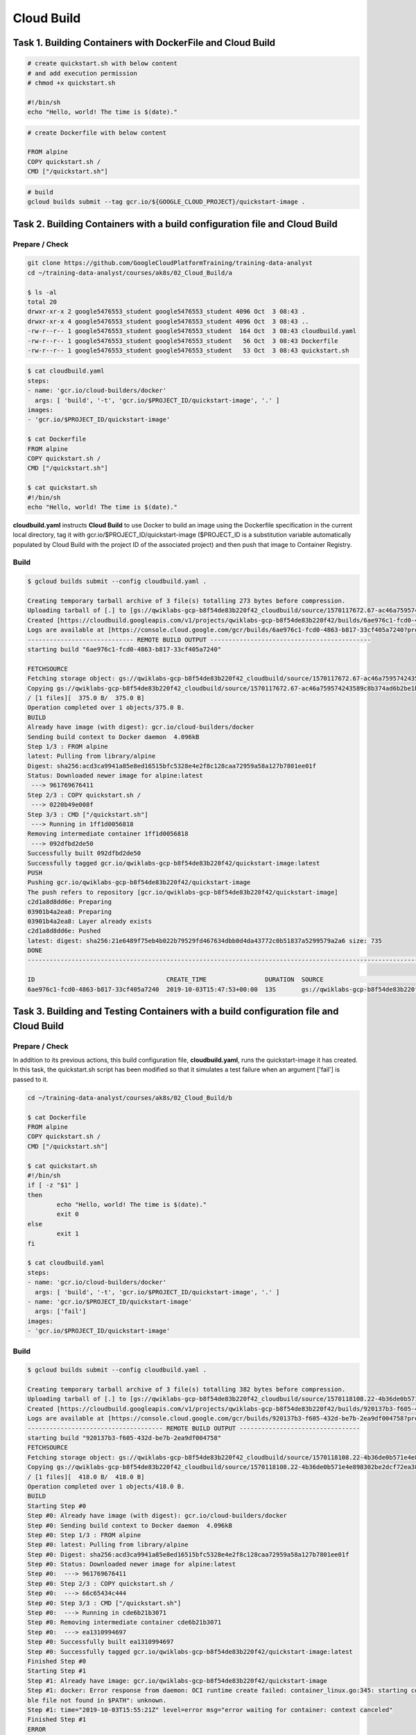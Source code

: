 Cloud Build
===========


Task 1. Building Containers with DockerFile and Cloud Build
-----------------------------------------------------------

.. code-block:: bash

  # create quickstart.sh with below content
  # and add execution permission
  # chmod +x quickstart.sh

  #!/bin/sh
  echo "Hello, world! The time is $(date)."


.. code-block:: bash

  # create Dockerfile with below content

  FROM alpine
  COPY quickstart.sh /
  CMD ["/quickstart.sh"]


.. code-block:: bash

  # build 
  gcloud builds submit --tag gcr.io/${GOOGLE_CLOUD_PROJECT}/quickstart-image .


Task 2. Building Containers with a build configuration file and Cloud Build
---------------------------------------------------------------------------

Prepare / Check
>>>>>>>>>>>>>>>

.. code-block:: bash

    git clone https://github.com/GoogleCloudPlatformTraining/training-data-analyst
    cd ~/training-data-analyst/courses/ak8s/02_Cloud_Build/a
    
    $ ls -al
    total 20
    drwxr-xr-x 2 google5476553_student google5476553_student 4096 Oct  3 08:43 .
    drwxr-xr-x 4 google5476553_student google5476553_student 4096 Oct  3 08:43 ..
    -rw-r--r-- 1 google5476553_student google5476553_student  164 Oct  3 08:43 cloudbuild.yaml
    -rw-r--r-- 1 google5476553_student google5476553_student   56 Oct  3 08:43 Dockerfile
    -rw-r--r-- 1 google5476553_student google5476553_student   53 Oct  3 08:43 quickstart.sh


.. code-block:: yaml

    $ cat cloudbuild.yaml
    steps:
    - name: 'gcr.io/cloud-builders/docker'
      args: [ 'build', '-t', 'gcr.io/$PROJECT_ID/quickstart-image', '.' ]
    images:
    - 'gcr.io/$PROJECT_ID/quickstart-image'

    $ cat Dockerfile
    FROM alpine
    COPY quickstart.sh /
    CMD ["/quickstart.sh"]

    $ cat quickstart.sh
    #!/bin/sh
    echo "Hello, world! The time is $(date)."


**cloudbuild.yaml** instructs **Cloud Build** to use Docker to build an image using the Dockerfile specification
in the current local directory, tag it with gcr.io/$PROJECT_ID/quickstart-image
($PROJECT_ID is a substitution variable automatically populated by Cloud Build with the project ID of the associated project)
and then push that image to Container Registry.


Build
>>>>>

.. code-block::

    $ gcloud builds submit --config cloudbuild.yaml .

    Creating temporary tarball archive of 3 file(s) totalling 273 bytes before compression.
    Uploading tarball of [.] to [gs://qwiklabs-gcp-b8f54de83b220f42_cloudbuild/source/1570117672.67-ac46a759574243589c8b374ad6b2be1b.tgz]
    Created [https://cloudbuild.googleapis.com/v1/projects/qwiklabs-gcp-b8f54de83b220f42/builds/6ae976c1-fcd0-4863-b817-33cf405a7240].
    Logs are available at [https://console.cloud.google.com/gcr/builds/6ae976c1-fcd0-4863-b817-33cf405a7240?project=947440574606].
    ----------------------------- REMOTE BUILD OUTPUT --------------------------------------------
    starting build "6ae976c1-fcd0-4863-b817-33cf405a7240"

    FETCHSOURCE
    Fetching storage object: gs://qwiklabs-gcp-b8f54de83b220f42_cloudbuild/source/1570117672.67-ac46a759574243589c8b374ad6b2be1b.tgz#1570117673270439
    Copying gs://qwiklabs-gcp-b8f54de83b220f42_cloudbuild/source/1570117672.67-ac46a759574243589c8b374ad6b2be1b.tgz#1570117673270439...
    / [1 files][  375.0 B/  375.0 B]
    Operation completed over 1 objects/375.0 B.
    BUILD
    Already have image (with digest): gcr.io/cloud-builders/docker
    Sending build context to Docker daemon  4.096kB
    Step 1/3 : FROM alpine
    latest: Pulling from library/alpine
    Digest: sha256:acd3ca9941a85e8ed16515bfc5328e4e2f8c128caa72959a58a127b7801ee01f
    Status: Downloaded newer image for alpine:latest
     ---> 961769676411
    Step 2/3 : COPY quickstart.sh /
     ---> 0220b49e008f
    Step 3/3 : CMD ["/quickstart.sh"]
     ---> Running in 1ff1d0056818
    Removing intermediate container 1ff1d0056818
     ---> 092dfbd2de50
    Successfully built 092dfbd2de50
    Successfully tagged gcr.io/qwiklabs-gcp-b8f54de83b220f42/quickstart-image:latest
    PUSH
    Pushing gcr.io/qwiklabs-gcp-b8f54de83b220f42/quickstart-image
    The push refers to repository [gcr.io/qwiklabs-gcp-b8f54de83b220f42/quickstart-image]
    c2d1a8d8dd6e: Preparing
    03901b4a2ea8: Preparing
    03901b4a2ea8: Layer already exists
    c2d1a8d8dd6e: Pushed
    latest: digest: sha256:21e6489f75eb4b022b79529fd467634dbb0d4da43772c0b51837a5299579a2a6 size: 735
    DONE
    ---------------------------------------------------------------------------------------------------------------------

    ID                                    CREATE_TIME                DURATION  SOURCE                          IMAGES                                                           STATUS
    6ae976c1-fcd0-4863-b817-33cf405a7240  2019-10-03T15:47:53+00:00  13S       gs://qwiklabs-gcp-b8f54de83b220f42_cloudbuild/source/1570117672.67-ac46a759574243589c8b374ad6b2be1b.tgz  gcr.io/qwiklabs-gcp-b8f54de83b220f42/quickstart-image (+1 more)  SUCCESS




Task 3. Building and Testing Containers with a build configuration file and Cloud Build
---------------------------------------------------------------------------------------

Prepare / Check
>>>>>>>>>>>>>>>

In addition to its previous actions, this build configuration file, **cloudbuild.yaml**, runs the quickstart-image it has created. In this task, the quickstart.sh script has been modified so that it simulates a test failure when an argument ['fail'] is passed to it.


.. code-block:: bash

    cd ~/training-data-analyst/courses/ak8s/02_Cloud_Build/b

    $ cat Dockerfile
    FROM alpine
    COPY quickstart.sh /
    CMD ["/quickstart.sh"]
    
    $ cat quickstart.sh
    #!/bin/sh
    if [ -z "$1" ]
    then
            echo "Hello, world! The time is $(date)."
            exit 0
    else
            exit 1
    fi

    $ cat cloudbuild.yaml
    steps:
    - name: 'gcr.io/cloud-builders/docker'
      args: [ 'build', '-t', 'gcr.io/$PROJECT_ID/quickstart-image', '.' ]
    - name: 'gcr.io/$PROJECT_ID/quickstart-image'
      args: ['fail']
    images:
    - 'gcr.io/$PROJECT_ID/quickstart-image'


Build
>>>>>

.. code-block:: bash

    $ gcloud builds submit --config cloudbuild.yaml .

    Creating temporary tarball archive of 3 file(s) totalling 382 bytes before compression.
    Uploading tarball of [.] to [gs://qwiklabs-gcp-b8f54de83b220f42_cloudbuild/source/1570118108.22-4b36de0b571e4e898302be2dcf72ea38.tgz]
    Created [https://cloudbuild.googleapis.com/v1/projects/qwiklabs-gcp-b8f54de83b220f42/builds/920137b3-f605-432d-be7b-2ea9df004758].
    Logs are available at [https://console.cloud.google.com/gcr/builds/920137b3-f605-432d-be7b-2ea9df004758?project=947440574606].
    ------------------------------------- REMOTE BUILD OUTPUT ---------------------------------
    starting build "920137b3-f605-432d-be7b-2ea9df004758"
    FETCHSOURCE
    Fetching storage object: gs://qwiklabs-gcp-b8f54de83b220f42_cloudbuild/source/1570118108.22-4b36de0b571e4e898302be2dcf72ea38.tgz#1570118108813049
    Copying gs://qwiklabs-gcp-b8f54de83b220f42_cloudbuild/source/1570118108.22-4b36de0b571e4e898302be2dcf72ea38.tgz#1570118108813049...
    / [1 files][  418.0 B/  418.0 B]
    Operation completed over 1 objects/418.0 B.
    BUILD
    Starting Step #0
    Step #0: Already have image (with digest): gcr.io/cloud-builders/docker
    Step #0: Sending build context to Docker daemon  4.096kB
    Step #0: Step 1/3 : FROM alpine
    Step #0: latest: Pulling from library/alpine
    Step #0: Digest: sha256:acd3ca9941a85e8ed16515bfc5328e4e2f8c128caa72959a58a127b7801ee01f
    Step #0: Status: Downloaded newer image for alpine:latest
    Step #0:  ---> 961769676411
    Step #0: Step 2/3 : COPY quickstart.sh /
    Step #0:  ---> 66c65434c444
    Step #0: Step 3/3 : CMD ["/quickstart.sh"]
    Step #0:  ---> Running in cde6b21b3071
    Step #0: Removing intermediate container cde6b21b3071
    Step #0:  ---> ea1310994697
    Step #0: Successfully built ea1310994697
    Step #0: Successfully tagged gcr.io/qwiklabs-gcp-b8f54de83b220f42/quickstart-image:latest
    Finished Step #0
    Starting Step #1
    Step #1: Already have image: gcr.io/qwiklabs-gcp-b8f54de83b220f42/quickstart-image
    Step #1: docker: Error response from daemon: OCI runtime create failed: container_linux.go:345: starting container process caused "exec: \"fail\": executa
    ble file not found in $PATH": unknown.
    Step #1: time="2019-10-03T15:55:21Z" level=error msg="error waiting for container: context canceled"
    Finished Step #1
    ERROR
    ERROR: build step 1 "gcr.io/qwiklabs-gcp-b8f54de83b220f42/quickstart-image" failed: exit status 127
    -------------------------------------------------------------------------------------------------------
    ERROR: (gcloud.builds.submit) build 920137b3-f605-432d-be7b-2ea9df004758 completed with status "FAILURE"
